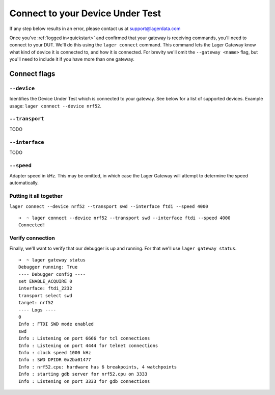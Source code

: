 .. _connecting:
.. highlight:: console

Connect to your Device Under Test
=================================

If any step below results in an error, please contact us at `support@lagerdata.com <mailto:support@lagerdata.com>`_


Once you've :ref:`logged in<quickstart>` and confirmed that your gateway is receiving commands, you'll need to connect to your DUT. We'll do this using the ``lager connect`` command. This command lets the Lager Gateway know what kind of device it is connected to, and how it is connected. For brevity we'll omit the ``--gateway <name>`` flag, but you'll need to include it if you have more than one gateway.

Connect flags
-------------

``--device``
~~~~~~~~~~~~

Identifies the Device Under Test which is connected to your gateway. See below for a list of supported devices. Example usage: ``lager connect --device nrf52``.

.. autodata:: lager_cli.SUPPORTED_DEVICES

``--transport``
~~~~~~~~~~~~~~~

TODO

``--interface``
~~~~~~~~~~~~~~~

TODO

``--speed``
~~~~~~~~~~~~

Adapter speed in kHz. This may be omitted, in which case the Lager Gateway will attempt to determine the speed automatically.



Putting it all together
~~~~~~~~~~~~~~~~~~~~~~~

``lager connect --device nrf52 --transport swd --interface ftdi --speed 4000``

::

    ➜  ~ lager connect --device nrf52 --transport swd --interface ftdi --speed 4000
    Connected!

Verify connection
~~~~~~~~~~~~~~~~~

Finally, we'll want to verify that our debugger is up and running. For that we'll use ``lager gateway status``.

::

    ➜  ~ lager gateway status
    Debugger running: True
    ---- Debugger config ----
    set ENABLE_ACQUIRE 0
    interface: ftdi_2232
    transport select swd
    target: nrf52
    ---- Logs ----
    0
    Info : FTDI SWD mode enabled
    swd
    Info : Listening on port 6666 for tcl connections
    Info : Listening on port 4444 for telnet connections
    Info : clock speed 1000 kHz
    Info : SWD DPIDR 0x2ba01477
    Info : nrf52.cpu: hardware has 6 breakpoints, 4 watchpoints
    Info : starting gdb server for nrf52.cpu on 3333
    Info : Listening on port 3333 for gdb connections
